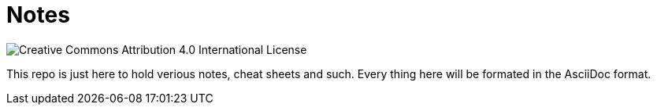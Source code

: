 = Notes

image::https://i.creativecommons.org/l/by/4.0/88x31.png[Creative Commons Attribution 4.0 International License]

This repo is just here to hold verious notes, cheat sheets and such. Every thing
here will be formated in the AsciiDoc format.

